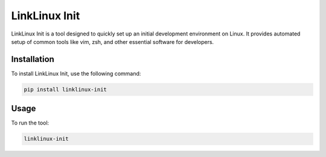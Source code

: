 LinkLinux Init
==============

LinkLinux Init is a tool designed to quickly set up an initial development environment on Linux. It provides automated setup of common tools like vim, zsh, and other essential software for developers.

Installation
------------

To install LinkLinux Init, use the following command:

.. code:: bash

   pip install linklinux-init

Usage
-----

To run the tool:

.. code:: bash

   linklinux-init

